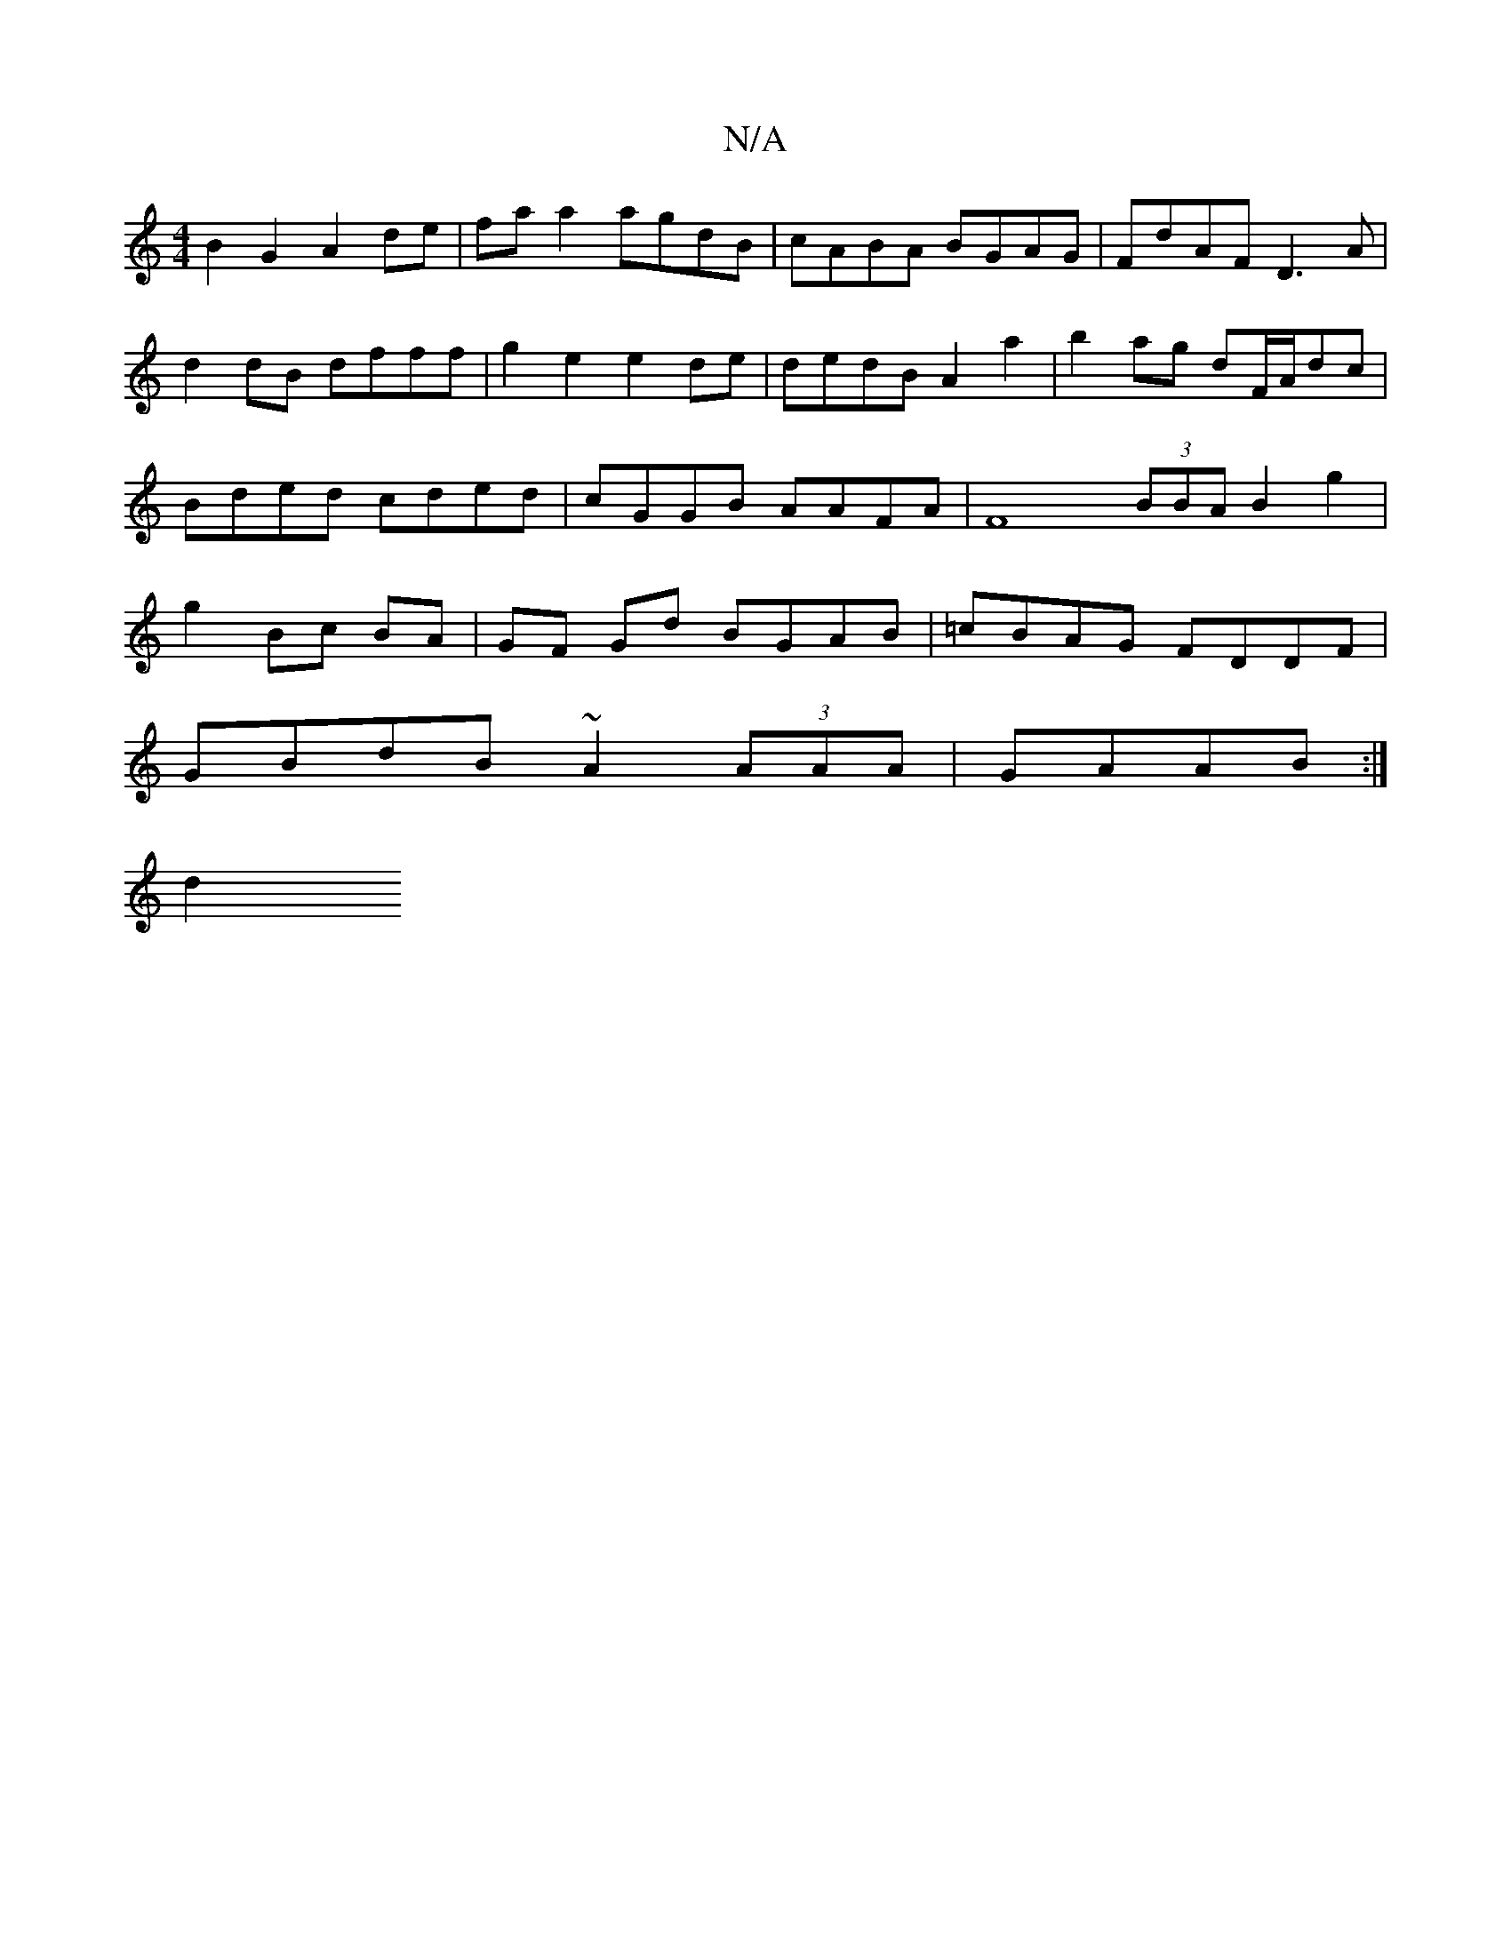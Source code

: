 X:1
T:N/A
M:4/4
R:N/A
K:Cmajor
B2G2 A2de|faa2 agdB|cABA BGAG| FdAF D3A | d2dB dfff | g2 e2 e2de | dedB A2 a2 | b2 ag dF/A/dc | Bded cded | cGGB AAFA | F8 (3BBA B2 g2 | g2 Bc BA | GF Gd BGAB | =cBAG FDDF |
GBdB ~A2(3AAA|GAAB :|
d2 (